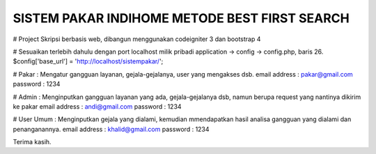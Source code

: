 ##############################################
SISTEM PAKAR INDIHOME METODE BEST FIRST SEARCH
##############################################

# Project Skripsi berbasis web, dibangun menggunakan codeigniter 3 dan bootstrap 4

# Sesuaikan terlebih dahulu dengan port localhost milik pribadi
application -> config -> config.php, baris 26.
$config['base_url'] = 'http://localhost/sistempakar/';

# Pakar : Mengatur gangguan layanan, gejala-gejalanya, user yang mengakses dsb.
email address : pakar@gmail.com
password : 1234

# Admin : Menginputkan gangguan layanan yang ada, gejala-gejalanya dsb, namun berupa request yang nantinya dikirim ke pakar
email address : andi@gmail.com
password : 1234

# User Umum : Menginputkan gejala yang dialami, kemudian mmendapatkan hasil analisa gangguan yang dialami dan penanganannya.
email address : khalid@gmail.com
password : 1234

Terima kasih.
